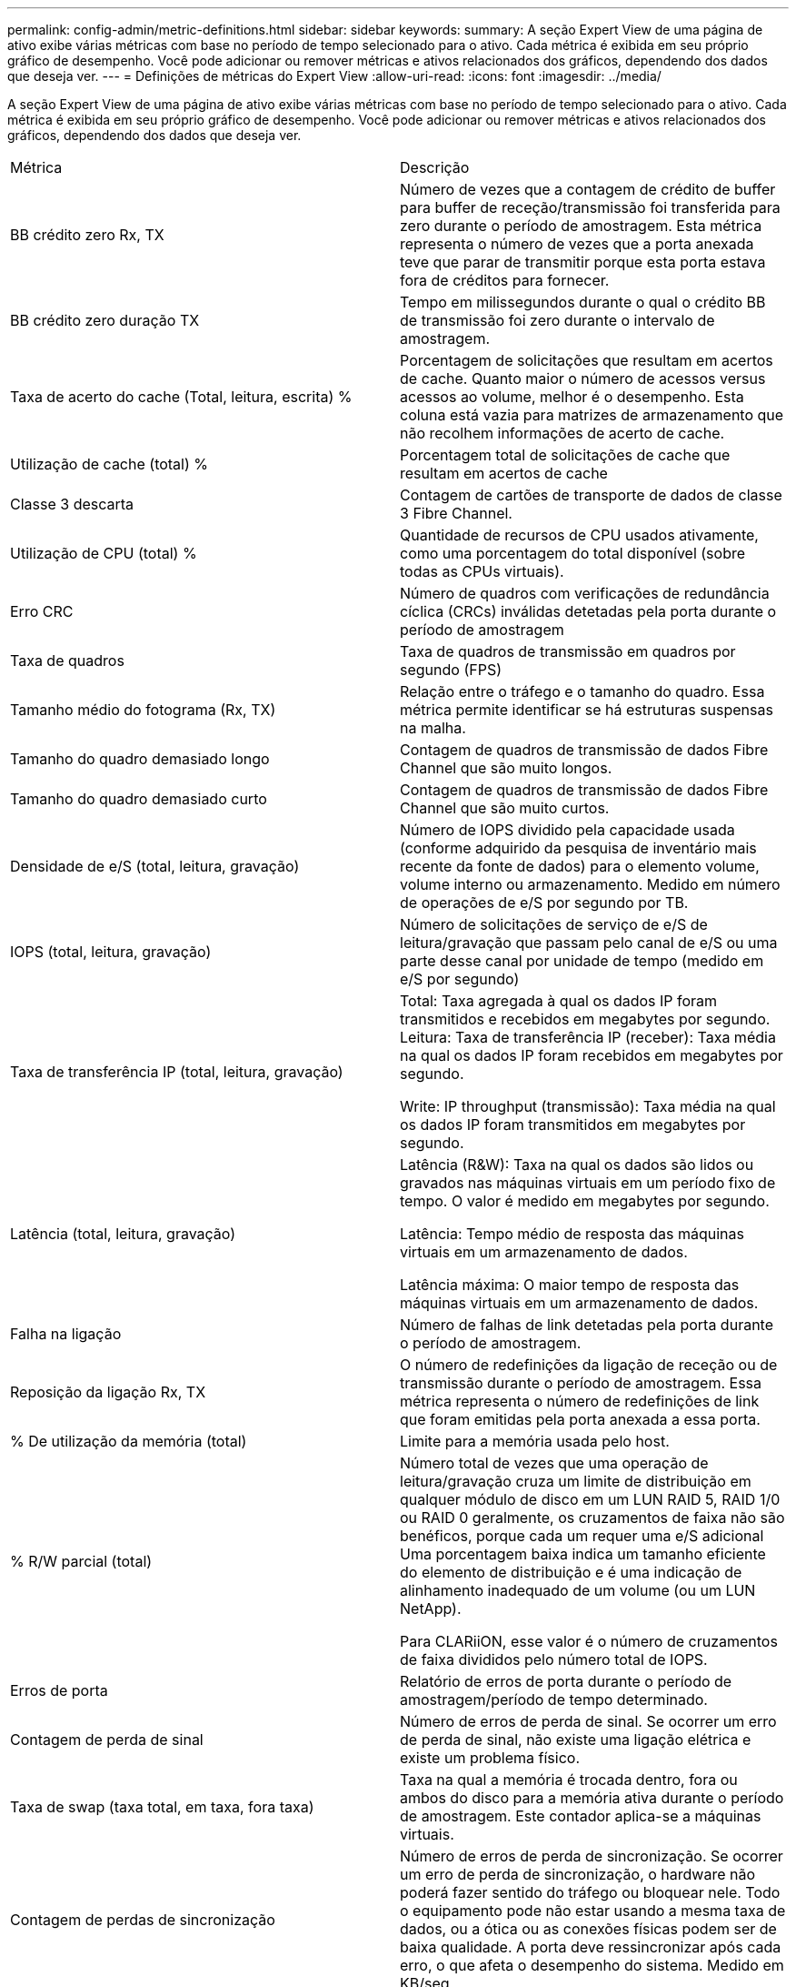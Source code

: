 ---
permalink: config-admin/metric-definitions.html 
sidebar: sidebar 
keywords:  
summary: A seção Expert View de uma página de ativo exibe várias métricas com base no período de tempo selecionado para o ativo. Cada métrica é exibida em seu próprio gráfico de desempenho. Você pode adicionar ou remover métricas e ativos relacionados dos gráficos, dependendo dos dados que deseja ver. 
---
= Definições de métricas do Expert View
:allow-uri-read: 
:icons: font
:imagesdir: ../media/


[role="lead"]
A seção Expert View de uma página de ativo exibe várias métricas com base no período de tempo selecionado para o ativo. Cada métrica é exibida em seu próprio gráfico de desempenho. Você pode adicionar ou remover métricas e ativos relacionados dos gráficos, dependendo dos dados que deseja ver.

|===


| Métrica | Descrição 


 a| 
BB crédito zero Rx, TX
 a| 
Número de vezes que a contagem de crédito de buffer para buffer de receção/transmissão foi transferida para zero durante o período de amostragem. Esta métrica representa o número de vezes que a porta anexada teve que parar de transmitir porque esta porta estava fora de créditos para fornecer.



 a| 
BB crédito zero duração TX
 a| 
Tempo em milissegundos durante o qual o crédito BB de transmissão foi zero durante o intervalo de amostragem.



 a| 
Taxa de acerto do cache (Total, leitura, escrita) %
 a| 
Porcentagem de solicitações que resultam em acertos de cache. Quanto maior o número de acessos versus acessos ao volume, melhor é o desempenho. Esta coluna está vazia para matrizes de armazenamento que não recolhem informações de acerto de cache.



 a| 
Utilização de cache (total) %
 a| 
Porcentagem total de solicitações de cache que resultam em acertos de cache



 a| 
Classe 3 descarta
 a| 
Contagem de cartões de transporte de dados de classe 3 Fibre Channel.



 a| 
Utilização de CPU (total) %
 a| 
Quantidade de recursos de CPU usados ativamente, como uma porcentagem do total disponível (sobre todas as CPUs virtuais).



 a| 
Erro CRC
 a| 
Número de quadros com verificações de redundância cíclica (CRCs) inválidas detetadas pela porta durante o período de amostragem



 a| 
Taxa de quadros
 a| 
Taxa de quadros de transmissão em quadros por segundo (FPS)



 a| 
Tamanho médio do fotograma (Rx, TX)
 a| 
Relação entre o tráfego e o tamanho do quadro. Essa métrica permite identificar se há estruturas suspensas na malha.



 a| 
Tamanho do quadro demasiado longo
 a| 
Contagem de quadros de transmissão de dados Fibre Channel que são muito longos.



 a| 
Tamanho do quadro demasiado curto
 a| 
Contagem de quadros de transmissão de dados Fibre Channel que são muito curtos.



 a| 
Densidade de e/S (total, leitura, gravação)
 a| 
Número de IOPS dividido pela capacidade usada (conforme adquirido da pesquisa de inventário mais recente da fonte de dados) para o elemento volume, volume interno ou armazenamento. Medido em número de operações de e/S por segundo por TB.



 a| 
IOPS (total, leitura, gravação)
 a| 
Número de solicitações de serviço de e/S de leitura/gravação que passam pelo canal de e/S ou uma parte desse canal por unidade de tempo (medido em e/S por segundo)



 a| 
Taxa de transferência IP (total, leitura, gravação)
 a| 
Total: Taxa agregada à qual os dados IP foram transmitidos e recebidos em megabytes por segundo. Leitura: Taxa de transferência IP (receber): Taxa média na qual os dados IP foram recebidos em megabytes por segundo.

Write: IP throughput (transmissão): Taxa média na qual os dados IP foram transmitidos em megabytes por segundo.



 a| 
Latência (total, leitura, gravação)
 a| 
Latência (R&W): Taxa na qual os dados são lidos ou gravados nas máquinas virtuais em um período fixo de tempo. O valor é medido em megabytes por segundo.

Latência: Tempo médio de resposta das máquinas virtuais em um armazenamento de dados.

Latência máxima: O maior tempo de resposta das máquinas virtuais em um armazenamento de dados.



 a| 
Falha na ligação
 a| 
Número de falhas de link detetadas pela porta durante o período de amostragem.



 a| 
Reposição da ligação Rx, TX
 a| 
O número de redefinições da ligação de receção ou de transmissão durante o período de amostragem. Essa métrica representa o número de redefinições de link que foram emitidas pela porta anexada a essa porta.



 a| 
% De utilização da memória (total)
 a| 
Limite para a memória usada pelo host.



 a| 
% R/W parcial (total)
 a| 
Número total de vezes que uma operação de leitura/gravação cruza um limite de distribuição em qualquer módulo de disco em um LUN RAID 5, RAID 1/0 ou RAID 0 geralmente, os cruzamentos de faixa não são benéficos, porque cada um requer uma e/S adicional Uma porcentagem baixa indica um tamanho eficiente do elemento de distribuição e é uma indicação de alinhamento inadequado de um volume (ou um LUN NetApp).

Para CLARiiON, esse valor é o número de cruzamentos de faixa divididos pelo número total de IOPS.



 a| 
Erros de porta
 a| 
Relatório de erros de porta durante o período de amostragem/período de tempo determinado.



 a| 
Contagem de perda de sinal
 a| 
Número de erros de perda de sinal. Se ocorrer um erro de perda de sinal, não existe uma ligação elétrica e existe um problema físico.



 a| 
Taxa de swap (taxa total, em taxa, fora taxa)
 a| 
Taxa na qual a memória é trocada dentro, fora ou ambos do disco para a memória ativa durante o período de amostragem. Este contador aplica-se a máquinas virtuais.



 a| 
Contagem de perdas de sincronização
 a| 
Número de erros de perda de sincronização. Se ocorrer um erro de perda de sincronização, o hardware não poderá fazer sentido do tráfego ou bloquear nele. Todo o equipamento pode não estar usando a mesma taxa de dados, ou a ótica ou as conexões físicas podem ser de baixa qualidade. A porta deve ressincronizar após cada erro, o que afeta o desempenho do sistema. Medido em KB/seg



 a| 
Taxa de transferência (total, leitura, gravação)
 a| 
Taxa na qual os dados estão sendo transmitidos, recebidos ou ambos em um período fixo de tempo em resposta a solicitações de serviço de e/S (medido em MB por segundo).



 a| 
Limites de eliminação de tempo limite - TX
 a| 
Contagem de quadros de transmissão descartados causada por tempo limite.



 a| 
Taxa de tráfego (total, leitura, gravação)
 a| 
Tráfego transmitido, recebido ou ambos recebidos durante o período de amostragem, em mebibytes por segundo.



 a| 
Utilização de tráfego (Total, leitura, escrita)
 a| 
Relação de tráfego recebido/transmitido/total para receber/transmitir/capacidade total, durante o período de amostragem.



 a| 
Utilização (Total, leitura, escrita) %
 a| 
Percentagem da largura de banda disponível utilizada para transmissão (TX) e receção (Rx).



 a| 
Escrever pendente (total)
 a| 
Número de solicitações de serviço de e/S de gravação pendentes.

|===